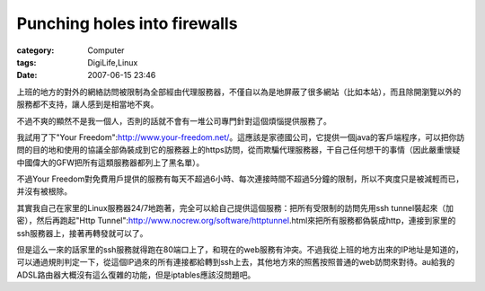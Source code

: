 ##########################################################
Punching holes into firewalls
##########################################################
:category: Computer
:tags: DigiLife,Linux
:date: 2007-06-15 23:46



上班的地方的對外的網絡訪問被限制為全部經由代理服務器，不僅自以為是地屏蔽了很多網站（比如本站），而且除開瀏覽以外的服務都不支持，讓人感到是相當地不爽。

不過不爽的顯然不是我一個人，否則的話就不會有一堆公司專門針對這個煩惱提供服務了。

我試用了下"Your Freedom":http://www.your-freedom.net/。這應該是家德國公司，它提供一個java的客戶端程序，可以把你訪問的目的地和使用的協議全部偽裝成到它的服務器上的https訪問，從而欺騙代理服務器，干自己任何想干的事情（因此嚴重懷疑中國偉大的GFW把所有這類服務器都列上了黑名單）。

不過Your Freedom對免費用戶提供的服務有每天不超過6小時、每次連接時間不超過5分鐘的限制，所以不爽度只是被減輕而已，并沒有被根除。

其實我自己在家里的Linux服務器24/7地跑著，完全可以給自己提供這個服務：把所有受限制的訪問先用ssh tunnel裝起來（加密），然后再跑起"Http Tunnel":http://www.nocrew.org/software/httptunnel.html來把所有服務都偽裝成http，連接到家里的ssh服務器上，接著再轉發就可以了。

但是這么一來的話家里的ssh服務就得跑在80端口上了，和現在的web服務有沖突。不過我從上班的地方出來的IP地址是知道的，可以通過規則判定一下，從這個IP過來的所有連接都給轉到ssh上去，其他地方來的照舊按照普通的web訪問來對待。au給我的ADSL路由器大概沒有這么復雜的功能，但是iptables應該沒問題吧。




